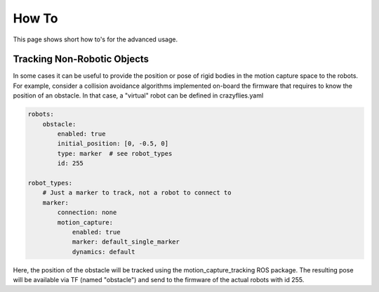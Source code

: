 .. _howtos:

How To
======

This page shows short how to's for the advanced usage.


Tracking Non-Robotic Objects
----------------------------

In some cases it can be useful to provide the position or pose of rigid bodies in the motion capture space to the robots.
For example, consider a collision avoidance algorithms implemented on-board the firmware that requires to know
the position of an obstacle. In that case, a "virtual" robot can be defined in crazyflies.yaml

.. code-block:: yaml

    robots:
        obstacle:
            enabled: true
            initial_position: [0, -0.5, 0]
            type: marker  # see robot_types
            id: 255

    robot_types:
        # Just a marker to track, not a robot to connect to
        marker:
            connection: none
            motion_capture:
                enabled: true
                marker: default_single_marker
                dynamics: default


Here, the position of the obstacle will be tracked using the motion_capture_tracking ROS package. The resulting pose will be
available via TF (named "obstacle") and send to the firmware of the actual robots with id 255.

